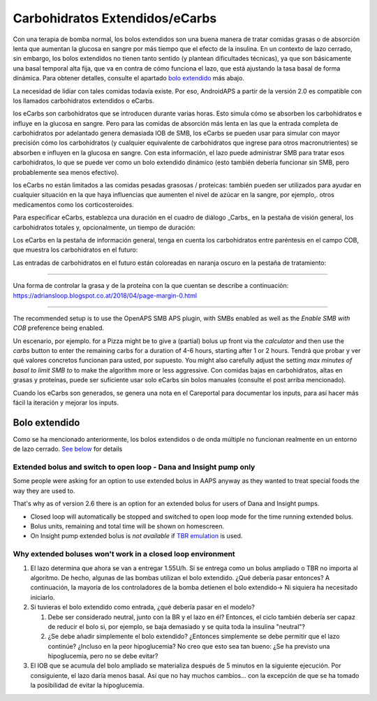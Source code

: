 Carbohidratos Extendidos/eCarbs
**************************************************
Con una terapia de bomba normal, los bolos extendidos son una buena manera de tratar comidas grasas o de absorción lenta que aumentan la glucosa en sangre por más tiempo que el efecto de la insulina. En un contexto de lazo cerrado, sin embargo, los bolos extendidos no tienen tanto sentido (y plantean dificultades técnicas), ya que son básicamente una basal temporal alta fija, que va en contra de cómo funciona el lazo, que está ajustando la tasa basal de forma dinámica. Para obtener detalles, consulte el apartado `bolo extendido <../Usage/Extended-Carbs.html#extended-bolus>`_ más abajo.

La necesidad de lidiar con tales comidas todavía existe. Por eso, AndroidAPS a partir de la versión 2.0 es compatible con los llamados carbohidratos extendidos o eCarbs.

los eCarbs son carbohidratos que se introducen durante varias horas. Esto simula cómo se absorben los carbohidratos e influye en la glucosa en sangre.  Pero para las comidas de absorción más lenta en las que la entrada completa de carbohidratos por adelantado genera demasiada IOB de SMB, los eCarbs se pueden usar para simular con mayor precisión cómo los carbohidratos (y cualquier equivalente de carbohidratos que ingrese para otros macronutrientes) se absorben e influyen en la glucosa en sangre. Con esta información, el lazo puede administrar SMB para tratar esos carbohidratos, lo que se puede ver como un bolo extendido dinámico (esto también debería funcionar sin SMB, pero probablemente sea menos efectivo).

los eCarbs no están limitados a las comidas pesadas grasosas / proteicas: también pueden ser utilizados para ayudar en cualquier situación en la que haya influencias que aumenten el nivel de azúcar en la sangre, por ejemplo,. otros medicamentos como los corticosteroides.

Para especificar eCarbs, establezca una duración en el cuadro de diálogo _Carbs_ en la pestaña de visión general, los carbohidratos totales y, opcionalmente, un tiempo de duración:

.. imagen:: ../images/eCarbs_Dialog.png
  :alt: Introducir carbohidratos

Los eCarbs en la pestaña de información general, tenga en cuenta los carbohidratos entre paréntesis en el campo COB, que muestra los carbohidratos en el futuro:

.. imagen:: ../images/eCarbs_Graph.png
  :alt: eCarbs en la gráfica

Las entradas de carbohidratos en el futuro están coloreadas en naranja oscuro en la pestaña de tratamiento:

.. imagen:: ../images/eCarbs_Treatment.png
  :alt: eCarbs en el futuro en la pestaña de tratamiento


-----

Una forma de controlar la grasa y de la proteína con la que cuentan se describe a continuación: `https://adriansloop.blogspot.co.at/2018/04/page-margin-0.html <https://adriansloop.blogspot.co.at/2018/04/page-margin-0.html>`_

-----

The recommended setup is to use the OpenAPS SMB APS plugin, with SMBs enabled as well as the *Enable SMB with COB* preference being enabled.

Un escenario, por ejemplo. for a Pizza might be to give a (partial) bolus up front via the *calculator* and then use the *carbs* button to enter the remaining carbs for a duration of 4-6 hours, starting after 1 or 2 hours. Tendrá que probar y ver qué valores concretos funcionan para usted, por supuesto. You might also carefully adjust the setting *max minutes of basal to limit SMB to* to make the algorithm more or less aggressive.
Con comidas bajas en carbohidratos, altas en grasas y proteínas, puede ser suficiente usar solo eCarbs sin bolos manuales (consulte el post arriba mencionado).

Cuando los eCarbs son generados, se genera una nota en el Careportal para documentar los inputs, para así hacer más fácil la iteración y mejorar los inputs.

Bolo extendido
==================================================
Como se ha mencionado anteriormente, los bolos extendidos o de onda múltiple no funcionan realmente en un entorno de lazo cerrado. `See below <../Usage/Extended-Carbs.html#why-extended-boluses-won-t-work-in-a-closed-loop-environment>`_ for details

Extended bolus and switch to open loop - Dana and Insight pump only
---------------------------------------------------------------------
Some people were asking for an option to use extended bolus in AAPS anyway as they wanted to treat special foods the way they are used to. 

That's why as of version 2.6 there is an option for an extended bolus for users of Dana and Insight pumps. 

* Closed loop will automatically be stopped and switched to open loop mode for the time running extended bolus. 
* Bolus units, remaining and total time will be shown on homescreen.
* On Insight pump extended bolus is *not available* if `TBR emulation <../Configuration/Accu-Chek-Insight-Pump.html#settings-in-aaps>`_ is used. 

.. image:: ../images/ExtendedBolus2_6.png
  :alt: Extended bolus in AAPS 2.6

Why extended boluses won't work in a closed loop environment
----------------------------------------------------------------------------------------------------
1. El lazo determina que ahora se van a entregar 1.55U/h. Si se entrega como un bolus ampliado o TBR no importa al algoritmo. De hecho, algunas de las bombas utilizan el bolo extendido. ¿Qué debería pasar entonces? A continuación, la mayoría de los controladores de la bomba detienen el bolo extendido-> Ni siquiera ha necesitado iniciarlo.
2. Si tuvieras el bolo extendido como entrada, ¿qué debería pasar en el modelo?

   1. Debe ser considerado neutral, junto con la BR y el lazo en él? Entonces, el ciclo también debería ser capaz de reducir el bolo si, por ejemplo, se baja demasiado y se quita toda la insulina "neutral"?
   2. ¿Se debe añadir simplemente el bolo extendido? ¿Entonces simplemente se debe permitir que el lazo continúe? ¿Incluso en la peor hipoglucemia? No creo que esto sea tan bueno: ¿Se ha previsto una hipoglucemia, pero no se debe evitar?
   
3. El IOB que se acumula del bolo ampliado se materializa después de 5 minutos en la siguiente ejecución. Por consiguiente, el lazo daría menos basal. Así que no hay muchos cambios... con la excepción de que se ha tomado la posibilidad de evitar la hipoglucemia.
